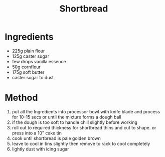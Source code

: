 #+TITLE: Shortbread
#+ROAM_TAGS: @recipe @dessert

* Ingredients

- 225g plain flour
- 125g caster sugar
- few drops vanilla essence
- 50g cornflour
- 175g soft butter
- caster sugar to dust

* Method

1. put all the Ingredients into processor bowl with knife blade and process for 10-15 secs or until the mixture forms a dough ball
2. if the dough is too soft to handle chill slightly before working
3. roll out to required thickness for shortbread thins and cut to shape. or press into a 10" cake tin
4. cook until shortbread is pale golden brown
5. leave to cool in tins slightly then remove to rack to cool completely
6. lightly dust with icing sugar
